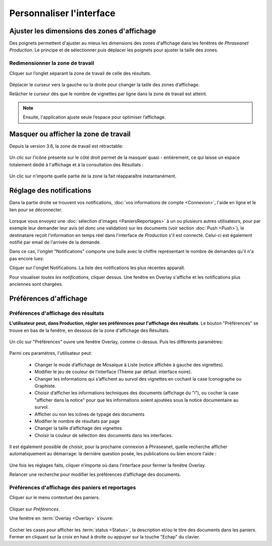 Personnaliser l'interface
=========================

Ajuster les dimensions des zones d'affichage
********************************************
Des poignets permettent d'ajuster au mieux les dimensions des zones d'affichage
dans les fenêtres de *Phraseanet Production*.
Le principe et de sélectionner puis déplacer les poignets pour ajuster la taille
des zones.

Redimensionner la zone de travail
---------------------------------

Cliquer sur l’onglet séparant la zone de travail de celle des résultats.

  .. image:: ../../images/Onglet-Taille.jpg
	   :align: center

Déplacer le curseur vers la gauche ou la droite pour changer la taille des zones
d’affichage.

Relâcher le curseur dès que le nombre de vignettes par ligne dans la zone de
travail est atteint.

.. note:: Ensuite, l'application ajuste seule l’espace pour optimiser l’affichage.

Masquer ou afficher la zone de travail
**************************************
Depuis la version 3.6, la zone de travail est rétractable:

  .. image:: ../../images/Onglets-Retractable1.jpg
	   :align: center

Un clic sur l'icône présente sur le côté droit permet de la masquer quasi -
entièrement, ce qui laisse un espace totalement dédié à l'affichage et à la
consultation des Résultats :

  .. image:: ../../images/Onglets-Retractable.jpg
	   :align: center

Un clic sur n'importe quelle partie de la zone la fait réapparaître instantanément.


Réglage des notifications
*************************
Dans la partie droite se trouvent vos notifications, :doc:`vos informations de
compte <Connexion>`, l'aide en ligne et le lien pour se déconnecter.

.. figure:: ../../images/General-menu 0.jpg
   :align: center

Lorsque vous envoyez une :doc:`sélection d'images <PaniersReportages>` à un ou
plusieurs autres utilisateurs, pour par exemple leur demander leur avis (et donc
une validation) sur les documents (voir section :doc:`Push <Push>`), le destinataire
reçoit l'information en temps réel dans l'interface de *Production* s'il est
connecté. Celui-ci est également notifié par email de l'arrivée de la demande.

Dans ce cas, l'onglet "Notifications" comporte une bulle avec le chiffre représentant
le nombre de demandes qu'il n'a pas encore lues:

.. image:: ../../images/General-menu2.jpg
   :align: center

Cliquer sur l'onglet Notifications. La liste des notifications les plus récentes
apparaît.

.. image:: ../../images/General-notifications.jpg
   :align: center

Pour visualiser *toutes les notifications*, cliquer dessus. Une fenêtre
en Overlay s'affiche et les notifications plus anciennes sont chargées.

Préférences d'affichage
***********************
Préférences d'affichage des résultats
-------------------------------------
**L'utilisateur peut, dans Production, régler ses préférences pour l'affichage
des résultats**. Le bouton "Préférences" se trouve en bas de la fenêtre, en dessous
de la zone d'affichage des Résultats.

  .. image:: ../../images/Affichage-Preferences.jpg
	   :align: center

Un clic sur "Préférences" ouvre une fenêtre Overlay, comme ci-dessus. Puis les
différents paramètres:

  .. image:: ../../images/Affichage-Preferences1.jpg
	   :align: center

Parmi ces paramètres, l'utilisateur peut:

  * Changer le mode d’affichage de Mosaïque à Liste (notice affichée à gauche
    des vignettes).

  * Modifier le jeu de couleur de l’interface (Thème par défaut: interface noire).
  * Changer les informations qui s’affichent au survol des vignettes en cochant
    la case Iconographe ou Graphiste.

  * Choisir d’afficher les informations techniques des documents (affichage du
    "i"), ou cocher la case "afficher dans la notice" pour que les
    informations soient ajoutées sous la notice documentaire au survol.

  * Afficher ou non les icônes de typage des documents

  * Modifier le nombre de résultats par page

  * Changer la taille d’affichage des vignettes

  * Choisir la couleur de sélection des documents dans les interfaces.

Il est également possible de choisir, pour la prochaine connexion à Phraseanet,
quelle recherche afficher automatiquement au démarrage: la dernière question posée,
les publications ou bien encore l'aide :

  .. image:: ../../images/Affichage-Preferences2.jpg
	   :align: center

Une fois les réglages faits, cliquer n’importe où dans l’interface pour fermer
la fenêtre Overlay.

Relancer une recherche pour modifier les préférences d’affichage des documents.

Préférences d'affichage des paniers et reportages
-------------------------------------------------
Cliquer sur le menu contextuel des paniers.

.. figure:: ../../images/General-prefpaniers.jpg
   :align: center

Cliquer sur *Préférences*.

Une fenêtre en :term:`Overlay <Overlay>` s’ouvre:

.. figure:: ../../images/General-Prefpaniers2.jpg
   :align: center

Cocher les cases pour afficher les :term:`status <Status>`, la description
et/ou le titre des documents dans les paniers.
Fermer en cliquant sur la croix en haut à droite ou appuyer sur la touche "Echap"
du clavier.
